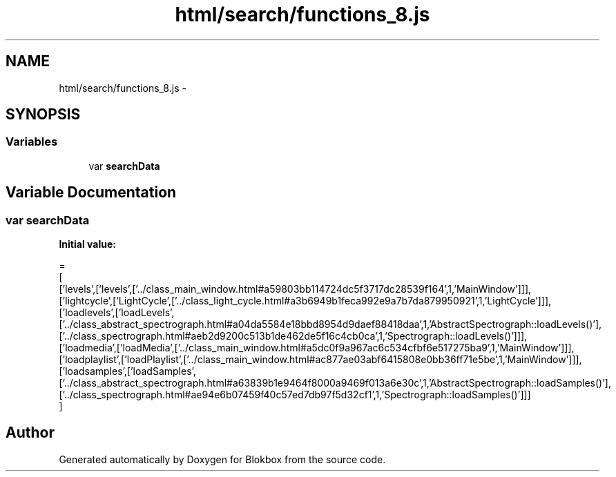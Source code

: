 .TH "html/search/functions_8.js" 3 "Sat May 16 2015" "Blokbox" \" -*- nroff -*-
.ad l
.nh
.SH NAME
html/search/functions_8.js \- 
.SH SYNOPSIS
.br
.PP
.SS "Variables"

.in +1c
.ti -1c
.RI "var \fBsearchData\fP"
.br
.in -1c
.SH "Variable Documentation"
.PP 
.SS "var searchData"
\fBInitial value:\fP
.PP
.nf
=
[
  ['levels',['levels',['\&.\&./class_main_window\&.html#a59803bb114724dc5f3717dc28539f164',1,'MainWindow']]],
  ['lightcycle',['LightCycle',['\&.\&./class_light_cycle\&.html#a3b6949b1feca992e9a7b7da879950921',1,'LightCycle']]],
  ['loadlevels',['loadLevels',['\&.\&./class_abstract_spectrograph\&.html#a04da5584e18bbd8954d9daef88418daa',1,'AbstractSpectrograph::loadLevels()'],['\&.\&./class_spectrograph\&.html#aeb2d9200c513b1de462de5f16c4cb0ca',1,'Spectrograph::loadLevels()']]],
  ['loadmedia',['loadMedia',['\&.\&./class_main_window\&.html#a5dc0f9a967ac6c534cfbf6e517275ba9',1,'MainWindow']]],
  ['loadplaylist',['loadPlaylist',['\&.\&./class_main_window\&.html#ac877ae03abf6415808e0bb36ff71e5be',1,'MainWindow']]],
  ['loadsamples',['loadSamples',['\&.\&./class_abstract_spectrograph\&.html#a63839b1e9464f8000a9469f013a6e30c',1,'AbstractSpectrograph::loadSamples()'],['\&.\&./class_spectrograph\&.html#ae94e6b07459f40c57ed7db97f5d32cf1',1,'Spectrograph::loadSamples()']]]
]
.fi
.SH "Author"
.PP 
Generated automatically by Doxygen for Blokbox from the source code\&.
